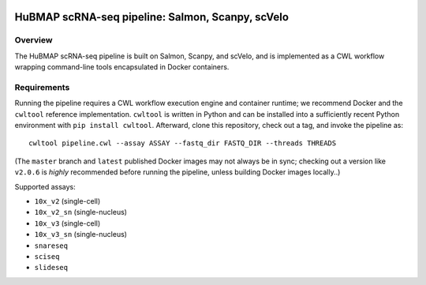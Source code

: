 .. image:: https://travis-ci.com/hubmapconsortium/salmon-rnaseq.svg?branch=master
    :target: https://travis-ci.com/hubmapconsortium/salmon-rnaseq
.. image:: https://img.shields.io/badge/code%20style-black-000000.svg
    :target: https://github.com/psf/black

HuBMAP scRNA-seq pipeline: Salmon, Scanpy, scVelo
=================================================

Overview
--------

The HuBMAP scRNA-seq pipeline is built on Salmon, Scanpy, and scVelo, and is
implemented as a CWL workflow wrapping command-line tools encapsulated in
Docker containers.

Requirements
------------

Running the pipeline requires a CWL workflow execution engine and container
runtime; we recommend Docker and the ``cwltool`` reference implementation.
``cwltool`` is written in Python and can be installed into a sufficiently
recent Python environment with ``pip install cwltool``. Afterward, clone this
repository, check out a tag, and invoke the pipeline as::

  cwltool pipeline.cwl --assay ASSAY --fastq_dir FASTQ_DIR --threads THREADS

(The ``master`` branch and ``latest`` published Docker images may not always
be in sync; checking out a version like ``v2.0.6`` is *highly* recommended
before running the pipeline, unless building Docker images locally..)

Supported assays:

* ``10x_v2`` (single-cell)
* ``10x_v2_sn`` (single-nucleus)
* ``10x_v3`` (single-cell)
* ``10x_v3_sn`` (single-nucleus)
* ``snareseq``
* ``sciseq``
* ``slideseq``

